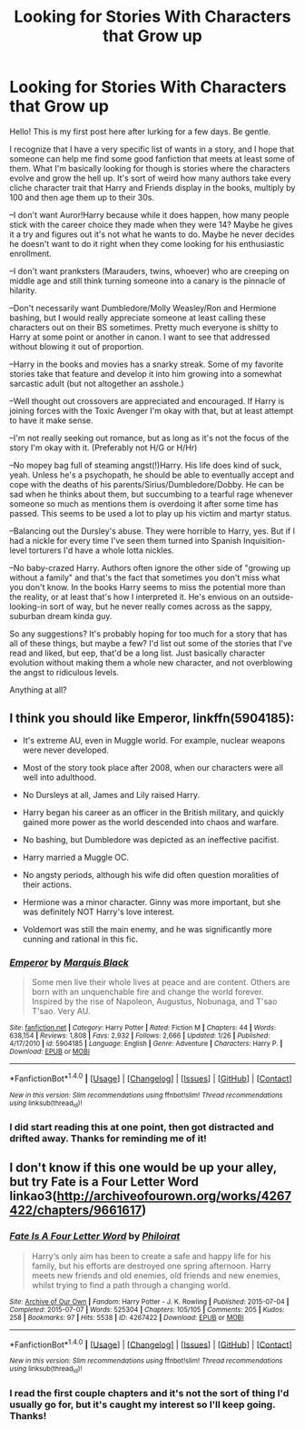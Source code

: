 #+TITLE: Looking for Stories With Characters that Grow up

* Looking for Stories With Characters that Grow up
:PROPERTIES:
:Author: Trtlepowah
:Score: 14
:DateUnix: 1474035814.0
:DateShort: 2016-Sep-16
:FlairText: Request
:END:
Hello! This is my first post here after lurking for a few days. Be gentle.

I recognize that I have a very specific list of wants in a story, and I hope that someone can help me find some good fanfiction that meets at least some of them. What I'm basically looking for though is stories where the characters evolve and grow the hell up. It's sort of weird how many authors take every cliche character trait that Harry and Friends display in the books, multiply by 100 and then age them up to their 30s.

--I don't want Auror!Harry because while it does happen, how many people stick with the career choice they made when they were 14? Maybe he gives it a try and figures out it's not what he wants to do. Maybe he never decides he doesn't want to do it right when they come looking for his enthusiastic enrollment.

--I don't want pranksters (Marauders, twins, whoever) who are creeping on middle age and still think turning someone into a canary is the pinnacle of hilarity.

--Don't necessarily want Dumbledore/Molly Weasley/Ron and Hermione bashing, but I would really appreciate someone at least calling these characters out on their BS sometimes. Pretty much everyone is shitty to Harry at some point or another in canon. I want to see that addressed without blowing it out of proportion.

--Harry in the books and movies has a snarky streak. Some of my favorite stories take that feature and develop it into him growing into a somewhat sarcastic adult (but not altogether an asshole.)

--Well thought out crossovers are appreciated and encouraged. If Harry is joining forces with the Toxic Avenger I'm okay with that, but at least attempt to have it make sense.

--I'm not really seeking out romance, but as long as it's not the focus of the story I'm okay with it. (Preferably not H/G or H/Hr)

--No mopey bag full of steaming angst(!)Harry. His life does kind of suck, yeah. Unless he's a psychopath, he should be able to eventually accept and cope with the deaths of his parents/Sirius/Dumbledore/Dobby. He can be sad when he thinks about them, but succumbing to a tearful rage whenever someone so much as mentions them is overdoing it after some time has passed. This seems to be used a lot to play up his victim and martyr status.

--Balancing out the Dursley's abuse. They were horrible to Harry, yes. But if I had a nickle for every time I've seen them turned into Spanish Inquisition-level torturers I'd have a whole lotta nickles.

--No baby-crazed Harry. Authors often ignore the other side of "growing up without a family" and that's the fact that sometimes you don't miss what you don't know. In the books Harry seems to miss the potential more than the reality, or at least that's how I interpreted it. He's envious on an outside-looking-in sort of way, but he never really comes across as the sappy, suburban dream kinda guy.

So any suggestions? It's probably hoping for too much for a story that has all of these things, but maybe a few? I'd list out some of the stories that I've read and liked, but eep, that'd be a long list. Just basically character evolution without making them a whole new character, and not overblowing the angst to ridiculous levels.

Anything at all?


** I think you should like *Emperor*, linkffn(5904185):

- It's extreme AU, even in Muggle world. For example, nuclear weapons were never developed.

- Most of the story took place after 2008, when our characters were all well into adulthood.

- No Dursleys at all, James and Lily raised Harry.

- Harry began his career as an officer in the British military, and quickly gained more power as the world descended into chaos and warfare.

- No bashing, but Dumbledore was depicted as an ineffective pacifist.

- Harry married a Muggle OC.

- No angsty periods, although his wife did often question moralities of their actions.

- Hermione was a minor character. Ginny was more important, but she was definitely NOT Harry's love interest.

- Voldemort was still the main enemy, and he was significantly more cunning and rational in this fic.
:PROPERTIES:
:Author: InquisitorCOC
:Score: 3
:DateUnix: 1474061799.0
:DateShort: 2016-Sep-17
:END:

*** [[http://www.fanfiction.net/s/5904185/1/][*/Emperor/*]] by [[https://www.fanfiction.net/u/1227033/Marquis-Black][/Marquis Black/]]

#+begin_quote
  Some men live their whole lives at peace and are content. Others are born with an unquenchable fire and change the world forever. Inspired by the rise of Napoleon, Augustus, Nobunaga, and T'sao T'sao. Very AU.
#+end_quote

^{/Site/: [[http://www.fanfiction.net/][fanfiction.net]] *|* /Category/: Harry Potter *|* /Rated/: Fiction M *|* /Chapters/: 44 *|* /Words/: 638,154 *|* /Reviews/: 1,808 *|* /Favs/: 2,932 *|* /Follows/: 2,666 *|* /Updated/: 1/26 *|* /Published/: 4/17/2010 *|* /id/: 5904185 *|* /Language/: English *|* /Genre/: Adventure *|* /Characters/: Harry P. *|* /Download/: [[http://www.ff2ebook.com/old/ffn-bot/index.php?id=5904185&source=ff&filetype=epub][EPUB]] or [[http://www.ff2ebook.com/old/ffn-bot/index.php?id=5904185&source=ff&filetype=mobi][MOBI]]}

--------------

*FanfictionBot*^{1.4.0} *|* [[[https://github.com/tusing/reddit-ffn-bot/wiki/Usage][Usage]]] | [[[https://github.com/tusing/reddit-ffn-bot/wiki/Changelog][Changelog]]] | [[[https://github.com/tusing/reddit-ffn-bot/issues/][Issues]]] | [[[https://github.com/tusing/reddit-ffn-bot/][GitHub]]] | [[[https://www.reddit.com/message/compose?to=tusing][Contact]]]

^{/New in this version: Slim recommendations using/ ffnbot!slim! /Thread recommendations using/ linksub(thread_id)!}
:PROPERTIES:
:Author: FanfictionBot
:Score: 1
:DateUnix: 1474061834.0
:DateShort: 2016-Sep-17
:END:


*** I did start reading this at one point, then got distracted and drifted away. Thanks for reminding me of it!
:PROPERTIES:
:Author: Trtlepowah
:Score: 1
:DateUnix: 1474116688.0
:DateShort: 2016-Sep-17
:END:


** I don't know if this one would be up your alley, but try Fate is a Four Letter Word linkao3([[http://archiveofourown.org/works/4267422/chapters/9661617]])
:PROPERTIES:
:Author: kjpotter
:Score: 2
:DateUnix: 1474069160.0
:DateShort: 2016-Sep-17
:END:

*** [[http://archiveofourown.org/works/4267422][*/Fate Is A Four Letter Word/*]] by [[http://www.archiveofourown.org/users/Philo/pseuds/Philo/users/irat/pseuds/irat][/Philoirat/]]

#+begin_quote
  Harry‘s only aim has been to create a safe and happy life for his family, but his efforts are destroyed one spring afternoon. Harry meets new friends and old enemies, old friends and new enemies, whilst trying to find a path through a changing world.
#+end_quote

^{/Site/: [[http://www.archiveofourown.org/][Archive of Our Own]] *|* /Fandom/: Harry Potter - J. K. Rowling *|* /Published/: 2015-07-04 *|* /Completed/: 2015-07-07 *|* /Words/: 525304 *|* /Chapters/: 105/105 *|* /Comments/: 205 *|* /Kudos/: 258 *|* /Bookmarks/: 97 *|* /Hits/: 5538 *|* /ID/: 4267422 *|* /Download/: [[http://archiveofourown.org/downloads/Ph/Philo/4267422/Fate%20Is%20A%20Four%20Letter%20Word.epub?updated_at=1474017629][EPUB]] or [[http://archiveofourown.org/downloads/Ph/Philo/4267422/Fate%20Is%20A%20Four%20Letter%20Word.mobi?updated_at=1474017629][MOBI]]}

--------------

*FanfictionBot*^{1.4.0} *|* [[[https://github.com/tusing/reddit-ffn-bot/wiki/Usage][Usage]]] | [[[https://github.com/tusing/reddit-ffn-bot/wiki/Changelog][Changelog]]] | [[[https://github.com/tusing/reddit-ffn-bot/issues/][Issues]]] | [[[https://github.com/tusing/reddit-ffn-bot/][GitHub]]] | [[[https://www.reddit.com/message/compose?to=tusing][Contact]]]

^{/New in this version: Slim recommendations using/ ffnbot!slim! /Thread recommendations using/ linksub(thread_id)!}
:PROPERTIES:
:Author: FanfictionBot
:Score: 2
:DateUnix: 1474069165.0
:DateShort: 2016-Sep-17
:END:


*** I read the first couple chapters and it's not the sort of thing I'd usually go for, but it's caught my interest so I'll keep going. Thanks!
:PROPERTIES:
:Author: Trtlepowah
:Score: 1
:DateUnix: 1474116631.0
:DateShort: 2016-Sep-17
:END:
